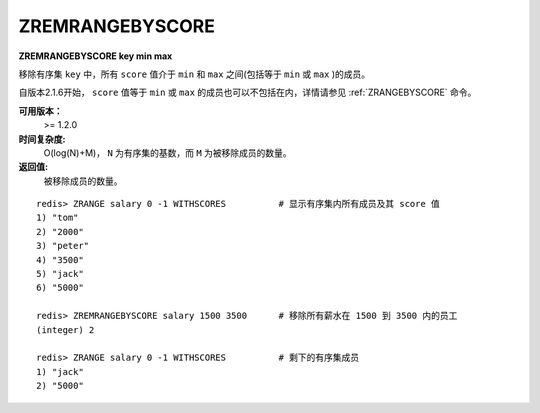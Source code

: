 .. _zremrangebyscore:

ZREMRANGEBYSCORE
=================

**ZREMRANGEBYSCORE key min max**

移除有序集 ``key`` 中，所有 ``score`` 值介于 ``min`` 和 ``max`` 之间(包括等于 ``min`` 或 ``max`` )的成员。

自版本2.1.6开始， ``score`` 值等于 ``min`` 或 ``max`` 的成员也可以不包括在内，详情请参见 :ref:`ZRANGEBYSCORE` 命令。

**可用版本：**
    >= 1.2.0

**时间复杂度:**
    O(log(N)+M)， ``N`` 为有序集的基数，而 ``M`` 为被移除成员的数量。

**返回值:**
    被移除成员的数量。

::
    
    redis> ZRANGE salary 0 -1 WITHSCORES          # 显示有序集内所有成员及其 score 值
    1) "tom"
    2) "2000"
    3) "peter"
    4) "3500"
    5) "jack"
    6) "5000"

    redis> ZREMRANGEBYSCORE salary 1500 3500      # 移除所有薪水在 1500 到 3500 内的员工
    (integer) 2

    redis> ZRANGE salary 0 -1 WITHSCORES          # 剩下的有序集成员
    1) "jack"
    2) "5000"



